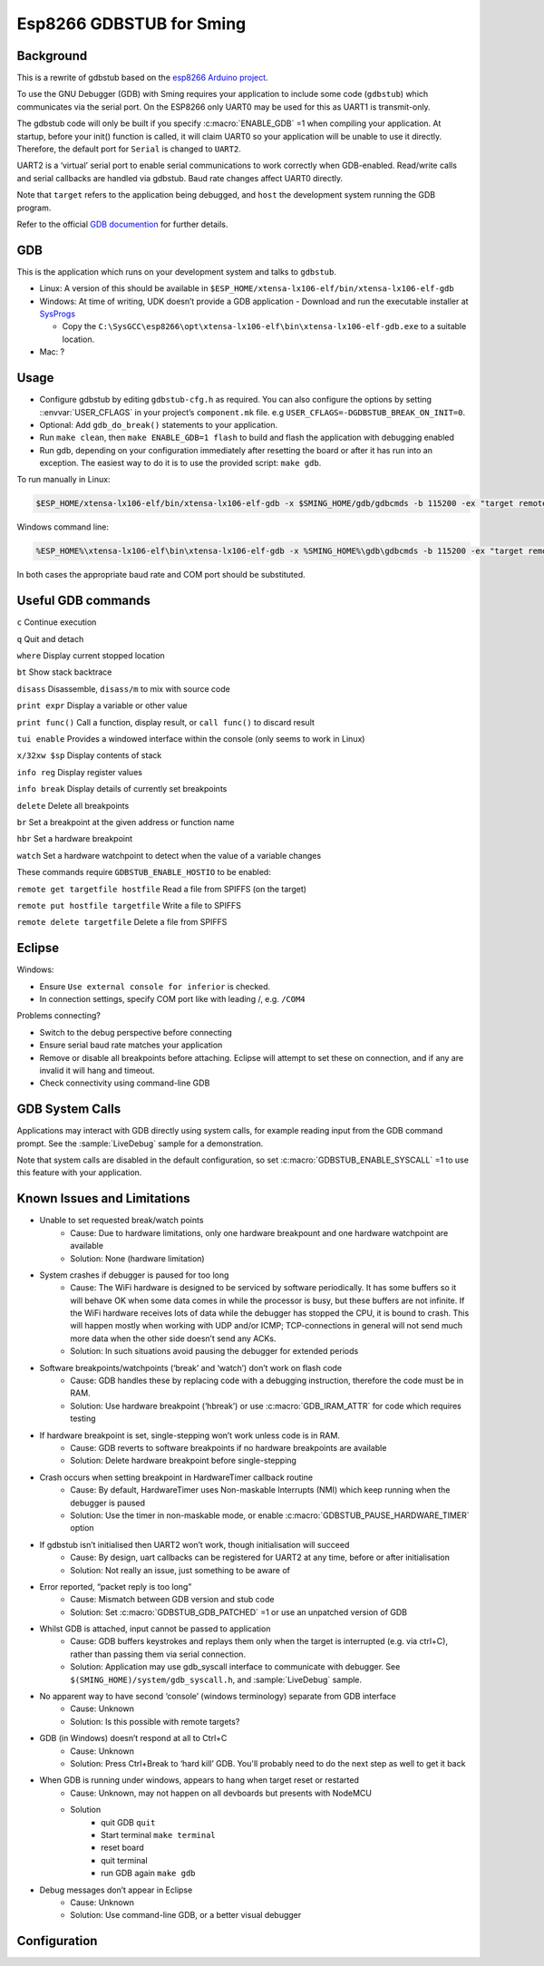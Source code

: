 Esp8266 GDBSTUB for Sming
=========================

Background
----------

This is a rewrite of gdbstub based on the
`esp8266 Arduino project <https://github.com/esp8266/Arduino/pull/5559>`__.

To use the GNU Debugger (GDB) with Sming requires your application to
include some code (``gdbstub``) which communicates via the serial port.
On the ESP8266 only UART0 may be used for this as UART1 is
transmit-only.

The gdbstub code will only be built if you specify :c:macro:`ENABLE_GDB`
=1 when compiling your application. At startup, before your init()
function is called, it will claim UART0 so your application will be
unable to use it directly. Therefore, the default port for ``Serial``
is changed to ``UART2``.

UART2 is a ‘virtual’ serial port to enable serial communications to work
correctly when GDB-enabled. Read/write calls and serial callbacks are
handled via gdbstub. Baud rate changes affect UART0 directly.

Note that ``target`` refers to the application being debugged, and
``host`` the development system running the GDB program.

Refer to the official
`GDB documention <https://sourceware.org/gdb/current/onlinedocs/gdb/index.html>`__
for further details.

GDB
---

This is the application which runs on your development system and talks
to ``gdbstub``.

-  Linux: A version of this should be available in
   ``$ESP_HOME/xtensa-lx106-elf/bin/xtensa-lx106-elf-gdb``

-  Windows: At time of writing, UDK doesn’t provide a GDB application
   - Download and run the executable installer at `SysProgs <http://gnutoolchains.com/esp8266/>`__

   - Copy the
     ``C:\SysGCC\esp8266\opt\xtensa-lx106-elf\bin\xtensa-lx106-elf-gdb.exe``
     to a suitable location.

-  Mac: ?

Usage
-----

-  Configure gdbstub by editing ``gdbstub-cfg.h`` as required. You
   can also configure the options by setting ::envvar:`USER_CFLAGS` in
   your project’s ``component.mk`` file. e.g
   ``USER_CFLAGS=-DGDBSTUB_BREAK_ON_INIT=0``.
-  Optional: Add ``gdb_do_break()`` statements to your application.
-  Run ``make clean``, then ``make ENABLE_GDB=1 flash`` to build and
   flash the application with debugging enabled
-  Run gdb, depending on your configuration immediately after
   resetting the board or after it has run into an exception. The
   easiest way to do it is to use the provided script: ``make gdb``.

To run manually in Linux:

.. code-block:: bash

   $ESP_HOME/xtensa-lx106-elf/bin/xtensa-lx106-elf-gdb -x $SMING_HOME/gdb/gdbcmds -b 115200 -ex "target remote /dev/ttyUSB0"

Windows command line:

.. code-block:: batch

   %ESP_HOME%\xtensa-lx106-elf\bin\xtensa-lx106-elf-gdb -x %SMING_HOME%\gdb\gdbcmds -b 115200 -ex "target remote COM4"

In both cases the appropriate baud rate and COM port should be
substituted.

Useful GDB commands
-------------------

``c`` Continue execution

``q`` Quit and detach

``where`` Display current stopped location

``bt`` Show stack backtrace

``disass`` Disassemble, ``disass/m`` to mix with source code

``print expr`` Display a variable or other value

``print func()`` Call a function, display result, or ``call func()`` to
discard result

``tui enable`` Provides a windowed interface within the console (only
seems to work in Linux)

``x/32xw $sp`` Display contents of stack

``info reg`` Display register values

``info break`` Display details of currently set breakpoints

``delete`` Delete all breakpoints

``br`` Set a breakpoint at the given address or function name

``hbr`` Set a hardware breakpoint

``watch`` Set a hardware watchpoint to detect when the value of a
variable changes

These commands require ``GDBSTUB_ENABLE_HOSTIO`` to be enabled:

``remote get targetfile hostfile`` Read a file from SPIFFS (on the
target)

``remote put hostfile targetfile`` Write a file to SPIFFS

``remote delete targetfile`` Delete a file from SPIFFS

Eclipse
-------

Windows:

-  Ensure ``Use external console for inferior`` is checked.
-  In connection settings, specify COM port like with leading /,
   e.g. \ ``/COM4``

Problems connecting?

-  Switch to the debug perspective before connecting
-  Ensure serial baud rate matches your application
-  Remove or disable all breakpoints before attaching. Eclipse will
   attempt to set these on connection, and if any are invalid it will
   hang and timeout.
-  Check connectivity using command-line GDB

GDB System Calls
----------------

Applications may interact with GDB directly using system calls, for
example reading input from the GDB command prompt. See the
:sample:`LiveDebug` sample for a demonstration.

Note that system calls are disabled in the default configuration, so set
:c:macro:`GDBSTUB_ENABLE_SYSCALL` =1 to use this feature with your
application.

Known Issues and Limitations
----------------------------

- Unable to set requested break/watch points
   - Cause: Due to hardware limitations, only one hardware
     breakpount and one hardware watchpoint are available
   - Solution: None (hardware limitation)

- System crashes if debugger is paused for too long
   - Cause: The WiFi hardware is designed to be serviced by
     software periodically. It has some buffers so it will behave OK
     when some data comes in while the processor is busy, but these
     buffers are not infinite. If the WiFi hardware receives lots of
     data while the debugger has stopped the CPU, it is bound to crash.
     This will happen mostly when working with UDP and/or ICMP;
     TCP-connections in general will not send much more data when the
     other side doesn’t send any ACKs.
   - Solution: In such situations avoid pausing the debugger for
     extended periods

- Software breakpoints/watchpoints (‘break’ and ‘watch’) don’t work on flash code
   - Cause: GDB handles these by replacing code with a debugging
     instruction, therefore the code must be in RAM.
   - Solution: Use hardware breakpoint (‘hbreak’) or use
     :c:macro:`GDB_IRAM_ATTR` for code which requires testing

- If hardware breakpoint is set, single-stepping won’t work unless code is in RAM.
   - Cause: GDB reverts to software breakpoints if no hardware
     breakpoints are available
   - Solution: Delete hardware breakpoint before single-stepping

- Crash occurs when setting breakpoint in HardwareTimer callback routine
   - Cause: By default, HardwareTimer uses Non-maskable Interrupts
     (NMI) which keep running when the debugger is paused
   - Solution: Use the timer in non-maskable mode, or enable
     :c:macro:`GDBSTUB_PAUSE_HARDWARE_TIMER` option

- If gdbstub isn’t initialised then UART2 won’t work, though initialisation will succeed
   - Cause: By design, uart callbacks can be registered for UART2
     at any time, before or after initialisation
   - Solution: Not really an issue, just something to be aware of

- Error reported, “packet reply is too long”
   - Cause: Mismatch between GDB version and stub code
   - Solution: Set :c:macro:`GDBSTUB_GDB_PATCHED` =1 or use an
     unpatched version of GDB

- Whilst GDB is attached, input cannot be passed to application
   - Cause: GDB buffers keystrokes and replays them only when the
     target is interrupted (e.g. via ctrl+C), rather than passing them
     via serial connection.
   - Solution: Application may use gdb_syscall interface to
     communicate with debugger. See
     ``$(SMING_HOME)/system/gdb_syscall.h``, and :sample:`LiveDebug`
     sample.

- No apparent way to have second ‘console’ (windows terminology) separate from GDB interface
   - Cause: Unknown
   - Solution: Is this possible with remote targets?

- GDB (in Windows) doesn’t respond at all to Ctrl+C
   - Cause: Unknown
   - Solution: Press Ctrl+Break to ‘hard kill’ GDB. You'll probably
     need to do the next step as well to get it back

- When GDB is running under windows, appears to hang when target reset or restarted
   - Cause: Unknown, may not happen on all devboards but presents
     with NodeMCU
   - Solution
      - quit GDB ``quit``
      - Start terminal ``make terminal``
      - reset board
      - quit terminal
      - run GDB again ``make gdb``

- Debug messages don’t appear in Eclipse
   - Cause: Unknown
   - Solution: Use command-line GDB, or a better visual debugger


Configuration
-------------

.. doxygenfile:: gdbstub-cfg.h

